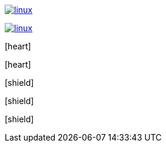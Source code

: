 // .image_with_link_and_window_blank
image:linux.svg[link="http://inkscape.org/doc/examples/tux.svg", window=_blank]

// .image_with_link_and_noopener
image:linux.svg[link="http://inkscape.org/doc/examples/tux.svg", opts=noopener]

// .icon_font
:icons: font
icon:heart[]

// .icon_font_with_title
:icons: font
icon:heart[title="I <3 Asciidoctor"]

// .icon_font_with_size
:icons: font
icon:shield[2x]

// .icon_font_with_rotate
:icons: font
icon:shield[rotate=90]

// .icon_font_with_flip
:icons: font
icon:shield[flip=vertical]
